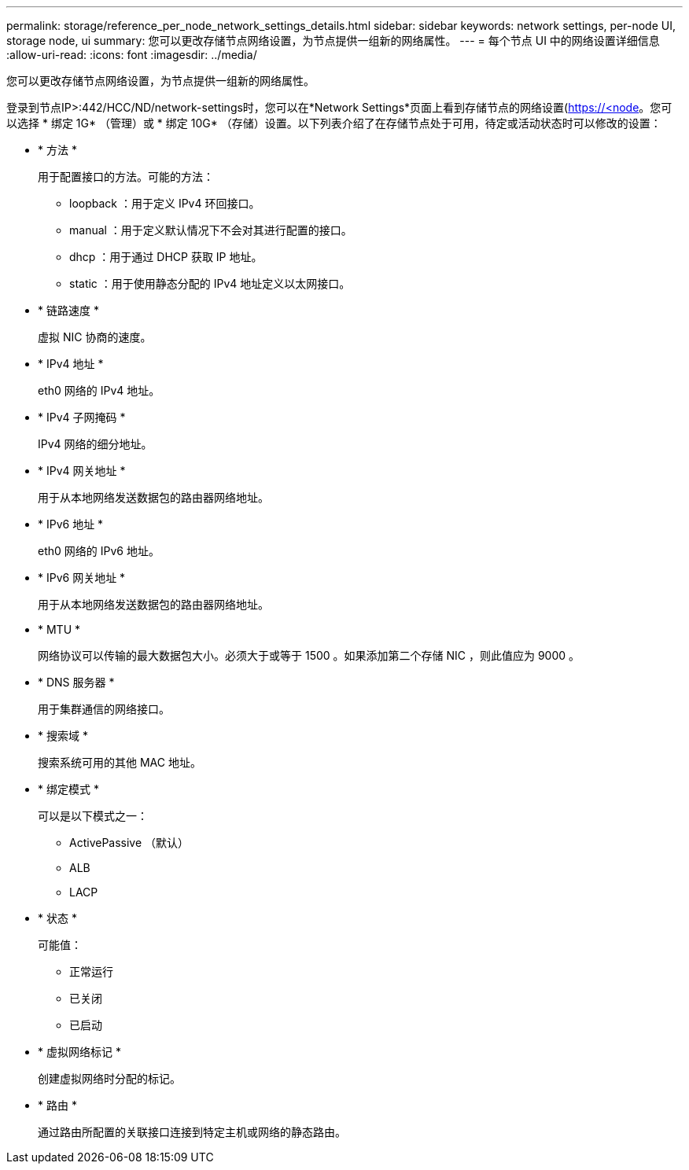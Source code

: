 ---
permalink: storage/reference_per_node_network_settings_details.html 
sidebar: sidebar 
keywords: network settings, per-node UI, storage node, ui 
summary: 您可以更改存储节点网络设置，为节点提供一组新的网络属性。 
---
= 每个节点 UI 中的网络设置详细信息
:allow-uri-read: 
:icons: font
:imagesdir: ../media/


[role="lead"]
您可以更改存储节点网络设置，为节点提供一组新的网络属性。

登录到节点IP>:442/HCC/ND/network-settings时，您可以在*Network Settings*页面上看到存储节点的网络设置(https://<node[]。您可以选择 * 绑定 1G* （管理）或 * 绑定 10G* （存储）设置。以下列表介绍了在存储节点处于可用，待定或活动状态时可以修改的设置：

* * 方法 *
+
用于配置接口的方法。可能的方法：

+
** loopback ：用于定义 IPv4 环回接口。
** manual ：用于定义默认情况下不会对其进行配置的接口。
** dhcp ：用于通过 DHCP 获取 IP 地址。
** static ：用于使用静态分配的 IPv4 地址定义以太网接口。


* * 链路速度 *
+
虚拟 NIC 协商的速度。

* * IPv4 地址 *
+
eth0 网络的 IPv4 地址。

* * IPv4 子网掩码 *
+
IPv4 网络的细分地址。

* * IPv4 网关地址 *
+
用于从本地网络发送数据包的路由器网络地址。

* * IPv6 地址 *
+
eth0 网络的 IPv6 地址。

* * IPv6 网关地址 *
+
用于从本地网络发送数据包的路由器网络地址。

* * MTU *
+
网络协议可以传输的最大数据包大小。必须大于或等于 1500 。如果添加第二个存储 NIC ，则此值应为 9000 。

* * DNS 服务器 *
+
用于集群通信的网络接口。

* * 搜索域 *
+
搜索系统可用的其他 MAC 地址。

* * 绑定模式 *
+
可以是以下模式之一：

+
** ActivePassive （默认）
** ALB
** LACP


* * 状态 *
+
可能值：

+
** 正常运行
** 已关闭
** 已启动


* * 虚拟网络标记 *
+
创建虚拟网络时分配的标记。

* * 路由 *
+
通过路由所配置的关联接口连接到特定主机或网络的静态路由。



